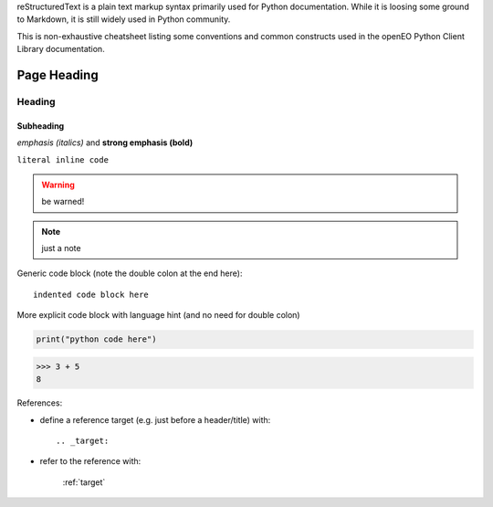 
reStructuredText is a plain text markup syntax primarily used for Python documentation.
While it is loosing some ground to Markdown, it is still widely used in Python community.

This is non-exhaustive cheatsheet listing some conventions and common constructs
used in the openEO Python Client Library documentation.


============
Page Heading
============

Heading
=======

Subheading
----------

*emphasis (italics)* and **strong emphasis (bold)**

``literal inline code``


.. warning::

    be warned!

.. note::

    just a note

Generic code block
(note the double colon at the end here)::

    indented code block here


More explicit code block with language hint (and no need for double colon)

.. code-block:: python

    print("python code here")

.. code-block:: pycon

    >>> 3 + 5
    8



References:

- define a reference target (e.g. just before a header/title) with::

    .. _target:

- refer to the reference with:

    :ref:`target`
